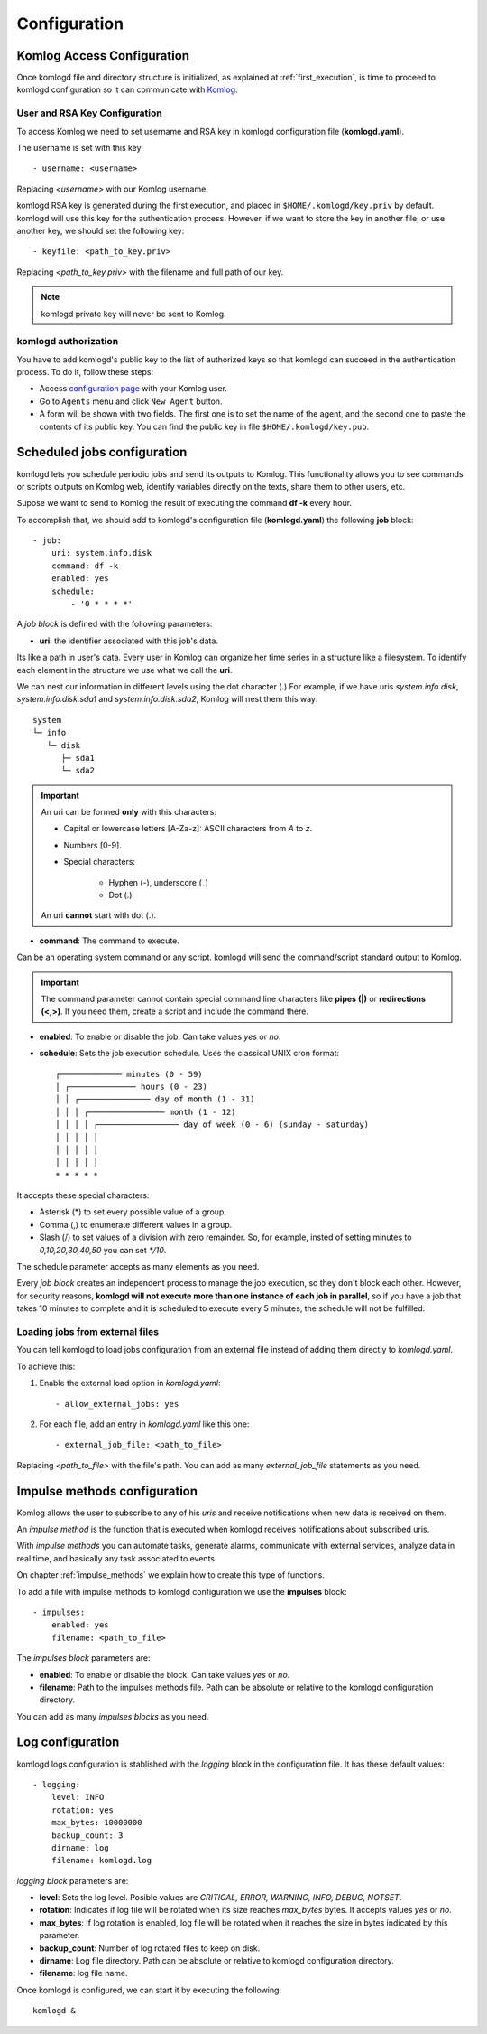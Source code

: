 .. _configuration:

Configuration
=============

Komlog Access Configuration
---------------------------

Once komlogd file and directory structure is initialized, as explained at
:ref:`first_execution`, is time to proceed to komlogd configuration so it can communicate
with `Komlog <http://www.komlog.io>`_.

User and RSA Key Configuration
^^^^^^^^^^^^^^^^^^^^^^^^^^^^^^

To access Komlog we need to set username and RSA key in komlogd configuration file (**komlogd.yaml**).

The username is set with this key::

    - username: <username>

Replacing *<username>* with our Komlog username.

komlogd RSA key is generated during the first execution, and placed in ``$HOME/.komlogd/key.priv`` by default. komlogd will use this key for the authentication process. However, if we want to store the key in another file, or use another key, we should set the following key::

    - keyfile: <path_to_key.priv>

Replacing *<path_to_key.priv>* with the filename and full path of our key.

.. note::
    komlogd private key will never be sent to Komlog.

.. _agent_authorization:

komlogd authorization
^^^^^^^^^^^^^^^^^^^^^

You have to add komlogd's public key to the list of authorized keys so that komlogd can succeed
in the authentication process. To do it, follow these steps:

* Access `configuration page <https://www.komlog.io/config>`_ with your Komlog user.
* Go to ``Agents`` menu and click ``New Agent`` button.
* A form will be shown with two fields. The first one is to set the name of the agent, and the second one to paste the contents of its public key. You can find the public key in file ``$HOME/.komlogd/key.pub``.


.. image:: _static/new_key.png


Scheduled jobs configuration
----------------------------

komlogd lets you schedule periodic jobs and send its outputs to Komlog.
This functionality allows you to see commands or scripts outputs on Komlog web,
identify variables directly on the texts, share them to other users, etc.

Supose we want to send to Komlog the result of executing the command **df -k** every hour.

To accomplish that, we should add to komlogd's configuration file (**komlogd.yaml**) the
following **job** block::

    - job:
        uri: system.info.disk
        command: df -k
        enabled: yes
        schedule:
            - '0 * * * *'

A *job block* is defined with the following parameters:

* **uri**: the identifier associated with this job's data.

Its like a path in user's data. Every user in Komlog can organize her time series in a structure like a filesystem. To identify each element in the structure we use what we call the **uri**.

We can nest our information in different levels using the dot character (.) For example, if we have uris *system.info.disk*, *system.info.disk.sda1* and *system.info.disk.sda2*, Komlog will nest them this way::

    system
    └─ info
       └─ disk
          ├─ sda1
          └─ sda2

.. important::
    An uri can be formed **only** with this characters:

    * Capital or lowercase letters [A-Za-z]: ASCII characters from *A* to *z*.
    * Numbers [0-9].
    * Special characters:

        * Hyphen (-), underscore (_)
        * Dot (.)

    An uri **cannot** start with dot (.).

* **command**: The command to execute.

Can be an operating system command or any script. komlogd will send the command/script standard output to Komlog.

.. important::
    The command parameter cannot contain special command line characters like **pipes (|)** or **redirections (<,>)**.
    If you need them, create a script and include the command there.

* **enabled**: To enable or disable the job. Can take values *yes* or *no*.

* **schedule**: Sets the job execution schedule. Uses the classical UNIX cron format::

         ┌───────────── minutes (0 - 59)
         │ ┌────────────── hours (0 - 23)
         │ │ ┌─────────────── day of month (1 - 31)
         │ │ │ ┌──────────────── month (1 - 12)
         │ │ │ │ ┌───────────────── day of week (0 - 6) (sunday - saturday)
         │ │ │ │ │
         │ │ │ │ │
         │ │ │ │ │
         * * * * *

It accepts these special characters:

* Asterisk (*) to set every possible value of a group.
* Comma (,) to enumerate different values in a group.
* Slash (/) to set values of a division with zero remainder. So, for example, insted of setting
  minutes to *0,10,20,30,40,50* you can set *\*/10*.

The schedule parameter accepts as many elements as you need.


Every *job block* creates an independent process to manage the job execution, so they don't block each other. However, for
security reasons, **komlogd will not execute more than one instance of each job in parallel**, so if you have a job that takes
10 minutes to complete and it is scheduled to execute every 5 minutes, the schedule will not be fulfilled.

Loading jobs from external files
^^^^^^^^^^^^^^^^^^^^^^^^^^^^^^^^

You can tell komlogd to load jobs configuration from an external file instead of adding them
directly to *komlogd.yaml*.

To achieve this:

1. Enable the external load option in *komlogd.yaml*::

    - allow_external_jobs: yes

2. For each file, add an entry in *komlogd.yaml* like this one::

    - external_job_file: <path_to_file>

Replacing *<path_to_file>* with the file's path.
You can add as many *external_job_file* statements as you need.

Impulse methods configuration
-----------------------------

Komlog allows the user to subscribe to any of his *uris* and receive notifications when
new data is received on them.

An *impulse method* is the function that is executed when komlogd receives notifications
about subscribed uris.

With *impulse methods* you can automate tasks, generate alarms, communicate with external
services, analyze data in real time, and basically any task associated to events.

On chapter :ref:`impulse_methods` we explain how to create this type of functions.

To add a file with impulse methods to komlogd configuration we use the **impulses** block::

    - impulses:
        enabled: yes
        filename: <path_to_file>

The *impulses block* parameters are:

* **enabled**: To enable or disable the block. Can take values *yes* or *no*.
* **filename**: Path to the impulses methods file. Path can be absolute or relative to the komlogd configuration directory.

You can add as many *impulses blocks* as you need.

Log configuration
-----------------

komlogd logs configuration is stablished with the *logging* block in the configuration file.
It has these default values::

    - logging:
        level: INFO
        rotation: yes
        max_bytes: 10000000
        backup_count: 3
        dirname: log
        filename: komlogd.log

*logging block* parameters are:

* **level**: Sets the log level. Posible values are *CRITICAL, ERROR, WARNING,
  INFO, DEBUG, NOTSET*.
* **rotation**: Indicates if log file will be rotated when its size reaches *max_bytes* bytes. It accepts values *yes* or *no*.
* **max_bytes**: If log rotation is enabled, log file will be rotated when it reaches the size in bytes indicated by this parameter.
* **backup_count**: Number of log rotated files to keep on disk.
* **dirname**: Log file directory. Path can be absolute or relative to komlogd configuration directory.
* **filename**: log file name.

Once komlogd is configured, we can start it by executing the following::

    komlogd &


